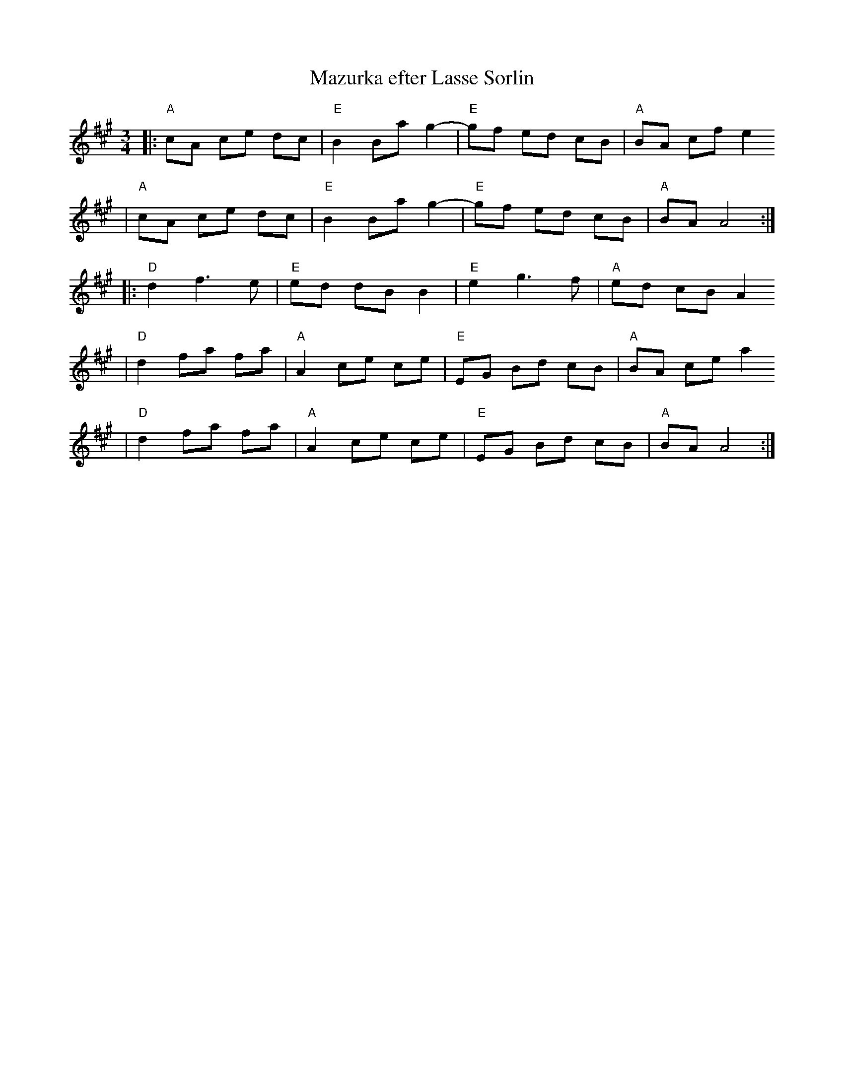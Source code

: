 X:5
T:Mazurka efter Lasse Sorlin
R:mazurka
M:3/4
L:1/8
K:A
|: "A"cA ce dc | "E"B2 Ba g2- | "E"gf ed cB | "A"BA cf e2
|  "A"cA ce dc | "E"B2 Ba g2- | "E"gf ed cB | "A"BA A4 :|
|:  "D"d2 f3 e | "E"ed dB B2 | "E"e2 g3 f | "A" ed cB A2
|   "D"d2 fa fa | "A"A2 ce ce | "E"EG Bd cB | "A"BA ce a2
|   "D"d2 fa fa | "A"A2 ce ce | "E"EG Bd cB | "A"BA A4 :|
